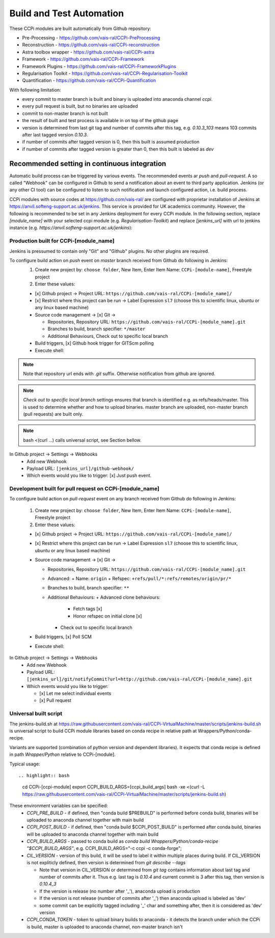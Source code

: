 Build and Test Automation
=========================

These CCPi modules are built automatically from Github repository:

* Pre-Processing - https://github.com/vais-ral/CCPi-PreProcessing
* Reconstruction - https://github.com/vais-ral/CCPi-reconstruction
* Astra toolbox wrapper - https://github.com/vais-ral/CCPi-astra
* Framework - https://github.com/vais-ral/CCPi-Framework
* Framework Plugins - https://github.com/vais-ral/CCPi-FrameworkPlugins
* Regularisation Toolkit - https://github.com/vais-ral/CCPi-Regularisation-Toolkit
* Quantification - https://github.com/vais-ral/CCPi-Quantification

With following limitation:

* every commit to master branch is built and binary is uploaded into anaconda channel `ccpi`.
* every pull request is built, but no binaries are uploaded
* commit to non-master branch is not built
* the result of built and test process is available in on top of the github page

* version is determined from last git tag and number of commits after this tag, e.g. `0.10.3_103` means 103 commits after last tagged version `0.10.3`.
* if number of commits after tagged version is 0, then this built is assumed production
* if number of commits after tagged version is greater than 0, then this built is labeled as `dev` 

Recommended setting in continuous integration
---------------------------------------------

Automatic build process can be triggered by various events. The recommended events ar `push` and `pull-request`. 
A so called "Webhook" can be configured in Github to send a notification about an event to third party application. 
Jenkins (or any other CI tool) can be configured to listen to such notification and launch configured action, i.e. build process.

CCPi modules with source codes at https://github.com/vais-ral/ are configured with proprietar installation of Jenkins at https://anvil.softeng-support.ac.uk/jenkins. 
This service is provided for UK academics community. However, the following is recommended to be set in any Jenkins deployment 
for every CCPi module. In the following section, replace `[module_name]` with your selected ccpi module (e.g. `Regularisation-Toolkit`) and replace `[jenkins_url]` with
url to jenkins instance (e.g. `https://anvil.softeng-support.ac.uk/jenkins`):

Production built for CCPi-[module_name]
~~~~~~~~~~~~~~~~~~~~~~~~~~~~~~~~~~~~~~~
Jenkins is pressumed to contain only "Git" and "Github" plugins. No other plugins are required.

To configure build action on `push` event on `master` branch received from Github do following in Jenkins:
  1. Create new project by: ``choose folder``, New Item, Enter Item Name: ``CCPi-[module-name]``, Freestyle project
  2. Enter these values: 
  
  * [x] Github project -> Project URL: ``https://github.com/vais-ral/CCPi-[module_name]/``

  * [x] Restrict where this project can be run -> Label Expression ``sl7``  (choose this to scientific linux, ubuntu or any linux based machine)

  * Source code management -> [x] Git -> 

    - Repositories, Repository URL: ``https://github.com/vais-ral/CCPi-[module_name].git``

    - Branches to build, branch specifier: ``*/master``

    - Additional Behaviours, Check out to specific local branch 

  * Build triggers, [x] Github hook trigger for GITScm polling

  * Execute shell:

.. highlight:: bash
    module load conda
    #commented version = version will be determined from git tag and number commits
    #export CIL_VERSION=0.10.3
    export CCPI_CONDA_TOKEN=[conda token to upload to ccpi channel]
    # upload enabled- script will decide on branch
    export CCPI_PRE_BUILD=[if defined "conda build $CCPI_PRE_BUILD" is called before]
    export CCPI_BUILD_ARGS=[optional args to be appended to main build process]
    #build and upload
    bash <(curl -L https://raw.githubusercontent.com/vais-ral/CCPi-VirtualMachine/master/scripts/jenkins-build.sh)

.. note:: Note that repository url ends with `.git` suffix. 
    Otherwise notification from github are ignored.
.. note:: *Check out to specific local branch* 
    settings ensures that branch is identified e.g. as refs/heads/master. This is used to determine whether and how to upload binaries. master branch are uploaded, non-master branch (pull requests) are built only.
.. note:: bash <(curl ...) calls universal script, see Section bellow.

In Github project -> Settings -> Webhooks
  * Add new Webhook
  * Payload URL: ``[jenkins_url]/github-webhook/``
  * Which events would you like to trigger: [x] Just push event.    

Development built for pull request on CCPi-[module_name]
~~~~~~~~~~~~~~~~~~~~~~~~~~~~~~~~~~~~~~~~~~~~~~~~~~~~~~~~
To configure build action on `pull-request` event on any branch received from Github do following in Jenkins:

  1. Create new project by: ``choose folder``, New Item, Enter Item Name: ``CCPi-[module-name]``, Freestyle project
  2. Enter these values: 

  * [x] Github project -> Project URL: ``https://github.com/vais-ral/CCPi-[module_name]/``

  * [x] Restrict where this project can be run -> Label Expression ``sl7``  (choose this to scientific linux, ubuntu or any linux based machine)

  * Source code management -> [x] Git -> 
  
    - Repositories, Repository URL: ``https://github.com/vais-ral/CCPi-[module_name].git``
    - Advanced:
      + Name: ``origin``
      + Refspec: ``+refs/pull/*:refs/remotes/origin/pr/*``      
    - Branches to build, branch specifier: ``**``
    - Additional Behaviours:
      + Advanced clone behaviours: 
        + Fetch tags [x] 
        + Honor refspec on initial clone [x] 
      + Check out to specific local branch 
  * Build triggers, [x] Poll SCM
  * Execute shell::

.. highlight:: bash  
    module load conda
    #commented version = version will be determined from git tag and number commits
    #export CIL_VERSION=0.10.3
    export CCPI_CONDA_TOKEN=[conda token to upload to ccpi channel]
    # upload enabled- script will decide on branch
    export CCPI_PRE_BUILD=[if defined "conda build $CCPI_PRE_BUILD" is called before]
    export CCPI_BUILD_ARGS=[optional args to be appended to main build process]
    #build and upload
    bash -xe <(curl -L https://raw.githubusercontent.com/vais-ral/CCPi-VirtualMachine/master/scripts/jenkins-build.sh)

In Github project -> Settings -> Webhooks
  * Add new Webhook
  * Payload URL: ``[jenkins_url]/git/notifyCommit?url=http://github.com/vais-ral/CCPi-[module_name].git``
  * Which events would you like to trigger: 

    - [x] Let me select individual events
    - [x] Pull request

Universal built script
~~~~~~~~~~~~~~~~~~~~~~
The jenkins-build.sh at https://raw.githubusercontent.com/vais-ral/CCPi-VirtualMachine/master/scripts/jenkins-build.sh is
universal script to build CCPi module libraries based on conda recipe in relative path at Wrappers/Python/conda-recipe.

Variants are supported (combination of python version and dependent libraries).
It expects that conda recipe is defined in path `Wrapper/Python` relative to CCPi-[module].

Typical usage::

.. highlight:: bash
  cd CCPi-[ccpi-module]
  export CCPI_BUILD_ARGS=[ccpi_build_args]
  bash -xe <(curl -L https://raw.githubusercontent.com/vais-ral/CCPi-VirtualMachine/master/scripts/jenkins-build.sh)

These environment variables can be specified:
  * `CCPI_PRE_BUILD` - if defined, then "conda build $PREBUILD" is performed before conda build, binaries will be uploaded to anaconda channel together with main build
  * `CCPI_POST_BUILD` - if defined, then "conda build $CCPI_POST_BUILD" is performed after conda build, binaries will be uploaded to anaconda channel together with main build
  * `CCPI_BUILD_ARGS` - passed to conda build as `conda build Wrappers/Python/conda-recipe "$CCPI_BUILD_ARGS"`, e.g. CCPI_BUILD_ARGS="-c ccpi -c conda-forge";
  * `CIL_VERSION` - version of this build, it will be used to label it within multiple places during build. If CIL_VERSION is not expliticly defined, then version is determined from `git describe --tags`

    - Note that version in CIL_VERSION or determined from `git tag` contains information about last tag and number of commits after it. Thus e.g. last tag is `0.10.4` and current commit is 3 after this tag, then version is `0.10.4_3`
    - If the version is release (no number after '_'), anaconda upload is production
    - If the version is not release (number of commits after '_') then anaconda upload is labeled as 'dev'
    - some commit can be explicitly tagged including '_' char and something after, then it is considered as 'dev' version

  * `CCPI_CONDA_TOKEN` - token to upload binary builds to anaconda 
    - it detects the branch under which the CCPi is build, master is uploaded to anaconda channel, non-master branch isn't
